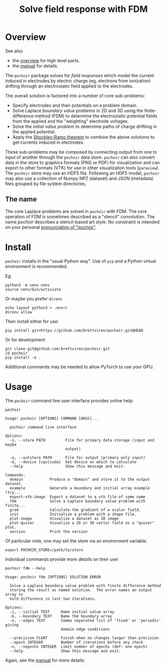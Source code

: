 #+title: Solve field response with FDM
#+EXPORT_FILE_NAME: index.html

* Overview

See also

- the [[file:overview.org][overview]] for high level parts.
- the [[file:manual.org][manual]] for details.

The ~pochoir~ package solves for /field responses/ which model the current
induced in electrodes by electric charge (eg, electrons from
ionization) drifting through an electrostatic field applied to the
electrodes.

The overall solution is factored into a number of core sub-problems:

- Specify electrodes and their potentials on a problem domain.
- Solve Laplace /boundary value problems/ in 2D and 3D using the
  finite-difference method (FDM) to determine the electrostatic
  potential fields from the applied and the "weighting" electrode
  voltages.
- Solve the /initial value problem/ to determine paths of charge
  driftiing in the applied potential.
- Apply the [[https://en.wikipedia.org/wiki/Shockley%E2%80%93Ramo_theorem][Shockley-Ramo theorem]] to combine the above solutions to
  get currents induced in electrodes.

These sub-problems may be composed by connecting output from one to
input of another through the ~pochoir~ data store.  ~pochoir~ can also
convert data in the store to graphics formats (PNG or PDF) for
visualization and can export to other formats (VTK) for use in other
visualization tools (~paraview~).  The ~pochoir~ store may use an HDF5
file.  Following an HDF5 model, ~pochoir~ may also use a collection of
Numpy NPZ (dataset) and JSON (metadata) files grouped by file system
directories.

** The name

The core Laplace problems are solved in ~pochoir~ with FDM.  The core
operation of FDM is sometimes described as a "stencil" convolution.
The name /pochoir/ describes a stencil-based art style.  No constraint
is intended on your personal [[https://www.google.com/search?q=pronounce+pochoir][pronunciation of "pochoir"]].


* Install

~pochoir~ installs in the "usual Python way".  Use of ~pip~ and a Python
virtual environment is recommended.  

Eg:

#+begin_example
python3 -m venv venv
source venv/bin/activiate
#+end_example

Or maybe you prefer ~direnv~

#+begin_example
echo layout python3 > .envrc
direnv allow
#+end_example

Then install either for use:

#+begin_example
pip install git+https://github.com/brettviren/pochoir.git@HEAD
#+end_example

Or for development

#+begin_example
git clone git@github.com:brettviren/pochoir.git
cd pochoir
pip install -e .
#+end_example

Additional commands may be needed to allow PyTorch to use your GPU.


* Usage

The ~pochoir~ command line user interface provides online help:

#+begin_src shell :exports both :results output code :wrap example
pochoir
#+end_src

#+RESULTS:
#+begin_example
Usage: pochoir [OPTIONS] COMMAND [ARGS]...

  pochoir command line interface

Options:
  -s, --store PATH         File for primary data storage (input and maybe
                           output)

  -o, --outstore PATH      File for output (primary only input)
  -d, --device [cpu|cuda]  Set device on which to calculate
  --help                   Show this message and exit.

Commands:
  domain            Produce a "domain" and store it to the output dataset.
  example           Generate a boundary and initial array example (try...
  export-vtk-image  Export a dataset to a vtk file of same name
  fdm               Solve a Laplace boundary value problem with finite...
  grad              Calculate the gradient of a scalar field.
  init              Initialize a problem with a shape file.
  plot-image        Visualize a dataset as 2D image
  plot-quiver       Visualize a 2D or 3D vector field as a "quiver" plot.
  version           Print the version
#+end_example

Of particular note, one may set the store via an environment variable:

#+begin_example
export POCHOIR_STORE=/path/to/store
#+end_example

Individual commands provide more details on their use:

#+begin_src shell :exports both :results output code :wrap example
pochoir fdm --help
#+end_src

#+RESULTS:
#+begin_example
Usage: pochoir fdm [OPTIONS] SOLUTION ERROR

  Solve a Laplace boundary value problem with finite difference method
  storing the result as named solution.  The error names an output array to
  hold difference in last two iterations.

Options:
  -i, --initial TEXT     Name initial value array
  -b, --boundary TEXT    Name the boundary array
  -e, --edges TEXT       Comma separated list of 'fixed' or 'periodic' giving
                         domain edge conditions

  --precision FLOAT      Finish when no changes larger than precision
  --epoch INTEGER        Number of iterations before any check
  -n, --nepochs INTEGER  Limit number of epochs (def: one epoch)
  --help                 Show this message and exit.
#+end_example

Again, see the [[file:manual.org][manual]] for more details.
